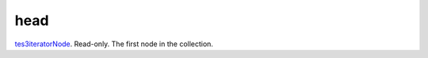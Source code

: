 head
====================================================================================================

`tes3iteratorNode`_. Read-only. The first node in the collection.

.. _`tes3iteratorNode`: ../../../lua/type/tes3iteratorNode.html

